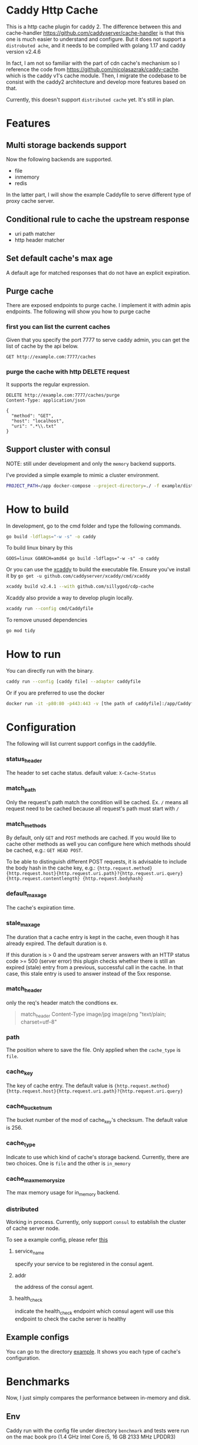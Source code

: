 #+HTML: <a href="https://github.com/sillygod/cdp-cache/actions?query=workflow%3ACI"><img src="https://github.com/sillygod/cdp-cache/workflows/CI/badge.svg?branch=master" /></a>
#+HTML: </div>

#+HTML: <a href="https://www.codacy.com/manual/sillygod/cdp-cache?utm_source=github.com&amp;utm_medium=referral&amp;utm_content=sillygod/cdp-cache&amp;utm_campaign=Badge_Grade"><img src="https://app.codacy.com/project/badge/Grade/43d801ba437a42419e479492eca72ee2" /></a>
#+HTML: </div>


#+HTML: <a href="https://goreportcard.com/report/github.com/sillygod/cdp-cache"><img src="https://goreportcard.com/badge/github.com/sillygod/cdp-cache" /></a>
#+HTML: </div>

#+HTML: <a href="https://codeclimate.com/github/sillygod/cdp-cache/test_coverage"><img src="https://api.codeclimate.com/v1/badges/a99b4ae948836cdedd12/test_coverage" /></a>


* Caddy Http Cache

This is a http cache plugin for caddy 2.  The difference between this and cache-handler https://github.com/caddyserver/cache-handler is that this one is much easier to understand and configure.   But it does not support a =distrobuted ache=, and it needs to be compiled with golang 1.17 and caddy version v2.4.6 
  
  
  In fact, I am not so familiar with the part of cdn cache's mechanism so I reference the code from https://github.com/nicolasazrak/caddy-cache. which is the caddy v1's cache module. Then, I migrate the codebase to be consist with the caddy2 architecture and develop more features based on that.

  Currently, this doesn't support =distributed cache= yet. It's still in plan.

* Features

** Multi storage backends support
   Now the following backends are supported.

   - file
   - inmemory
   - redis

   In the latter part, I will show the example Caddyfile to serve different type of proxy cache server.

** Conditional rule to cache the upstream response
   - uri path matcher
   - http header matcher

** Set default cache's max age
   A default age for matched responses that do not have an explicit expiration.
** Purge cache
   There are exposed endpoints to purge cache. I implement it with admin apis endpoints. The following will show you how to purge cache

*** first you can list the current caches

    Given that you specify the port 7777 to serve caddy admin, you can get the list of cache by the api below.

    #+begin_src restclient
      GET http://example.com:7777/caches
    #+end_src

*** purge the cache with http DELETE request
    It supports the regular expression.

    #+begin_src restclient
      DELETE http://example.com:7777/caches/purge
      Content-Type: application/json

      {
        "method": "GET",
        "host": "localhost",
        "uri": ".*\\.txt"
      }
    #+end_src
** Support cluster with consul

   NOTE: still under development and only the =memory= backend supports.

   I've provided a simple example to mimic a cluster environment.

   #+begin_src sh
     PROJECT_PATH=/app docker-compose --project-directory=./ -f example/distributed_cache/docker-compose.yaml up
   #+end_src

* How to build

  In development, go to the cmd folder and type the following commands.

  #+begin_src sh
    go build -ldflags="-w -s" -o caddy
  #+end_src

  To build linux binary by this
  #+begin_src
  GOOS=linux GOARCH=amd64 go build -ldflags="-w -s" -o caddy
  #+end_src

  Or you can use the [[https://github.com/caddyserver/xcaddy][xcaddy]] to build the executable file.
  Ensure you've install it by =go get -u github.com/caddyserver/xcaddy/cmd/xcaddy=
  #+begin_src sh
    xcaddy build v2.4.1 --with github.com/sillygod/cdp-cache
  #+end_src

  Xcaddy also provide a way to develop plugin locally.
  #+begin_src sh
    xcaddy run --config cmd/Caddyfile
  #+end_src

  To remove unused dependencies
  #+begin_src sh
    go mod tidy
  #+end_src

* How to run

  You can directly run with the binary.
  #+begin_src sh
    caddy run --config [caddy file] --adapter caddyfile
  #+end_src

  Or if you are preferred to use the docker
  #+begin_src sh
    docker run -it -p80:80 -p443:443 -v [the path of caddyfile]:/app/Caddyfile docker.pkg.github.com/sillygod/cdp-cache/caddy:latest
  #+end_src

* Configuration

  The following will list current support configs in the caddyfile.

*** status_header
    The header to set cache status. default value: =X-Cache-Status=

*** match_path
    Only the request's path match the condition will be cached. Ex. =/= means all request need to be cached because all request's path must start with =/=

*** match_methods
    By default, only =GET= and =POST= methods are cached. If you would like to cache other methods as well you can configure here which methods should be cached, e.g.: =GET HEAD POST=.

    To be able to distinguish different POST requests, it is advisable to include the body hash in the cache key, e.g.: ={http.request.method} {http.request.host}{http.request.uri.path}?{http.request.uri.query} {http.request.contentlength} {http.request.bodyhash}=

*** default_max_age
    The cache's expiration time.

*** stale_max_age
    The duration that a cache entry is kept in the cache, even though it has already expired. The default duration is =0=.

    If this duration is > 0 and the upstream server answers with an HTTP status code >= 500 (server error) this plugin checks whether there is still an expired (stale) entry from a previous, successful call in the cache. In that case, this stale entry is used to answer instead of the 5xx response.

*** match_header
    only the req's header match the condtions
    ex.

    #+begin_quote
    match_header Content-Type image/jpg image/png "text/plain; charset=utf-8"
    #+end_quote

*** path
    The position where to save the file. Only applied when the =cache_type= is =file=.

*** cache_key
    The key of cache entry. The default value is ={http.request.method} {http.request.host}{http.request.uri.path}?{http.request.uri.query}=

*** cache_bucket_num
    The bucket number of the mod of cache_key's checksum. The default value is 256.

*** cache_type
    Indicate to use which kind of cache's storage backend. Currently, there are two choices. One is =file= and the other is =in_memory=

*** cache_max_memory_size

    The max memory usage for in_memory backend.

*** distributed

    Working in process. Currently, only support =consul= to establish the cluster of cache server node.

    To see a example config, please refer [[file:example/distributed_cache/Caddyfile::health_check ":7777/health"][this]]

**** service_name
     specify your service to be registered in the consul agent.

**** addr
     the address of the consul agent.

**** health_check
     indicate the health_check endpoint which consul agent will use this endpoint to check the cache server is healthy


** Example configs
   You can go to the directory [[file:example/][example]]. It shows you each type of cache's configuration.

* Benchmarks

  Now, I just simply compares the performance between in-memory and disk.

** Env
   Caddy run with the config file under directory =benchmark= and tests were run on the mac book pro (1.4 GHz Intel Core i5, 16 GB 2133 MHz LPDDR3)

** Test Result

   The following benchmark is analysized by =wrk -c 50 -d 30s --latency -t 4 http://localhost:9991/pg31674.txt= without log open.
   Before running this, ensure you provision the tests data by =bash benchmark/provision.sh=


   |                         | req/s | latency (50% 90% 99%)     |
   | proxy + file cache      | 13853 | 3.29ms /  4.09ms / 5.26ms |
   | proxy + in memory cache | 20622 | 2.20ms /  3.03ms / 4.68ms |

* Todo list

  - [ ] distributed cache (in progress)
  - [ ] more optimization..
